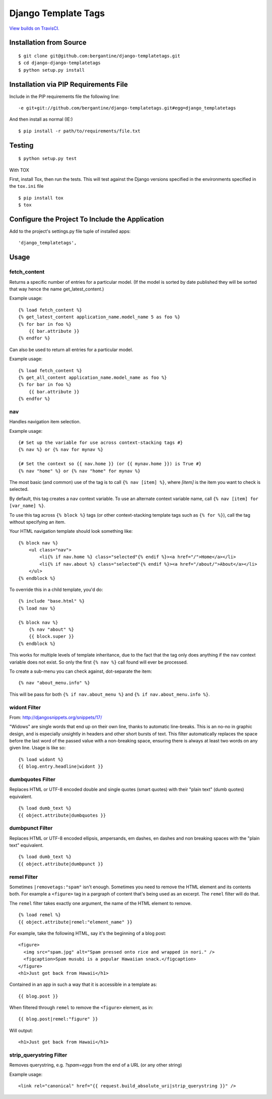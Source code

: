 =====================
 Django Template Tags
=====================

.. image:: https://travis-ci.org/bergantine/django-templatetags.svg?branch=develop

`View builds on TravisCI.`__

__ https://travis-ci.org/bergantine/django-templatetags

Installation from Source
========================

::

 $ git clone git@github.com:bergantine/django-templatetags.git
 $ cd django-django-templatetags
 $ python setup.py install

Installation via PIP Requirements File
======================================

Include in the PIP requirements file the following line:

::

 -e git+git://github.com/bergantine/django-templatetags.git#egg=django_templatetags

And then install as normal (IE:)

::

 $ pip install -r path/to/requirements/file.txt

Testing
=======

::

 $ python setup.py test

With TOX

First, install Tox, then run the tests. This will test against the Django versions specified in the environments specified in the ``tox.ini`` file

::

 $ pip install tox
 $ tox

Configure the Project To Include the Application
================================================

Add to the project's settings.py file tuple of installed apps: ::

 'django_templatetags',

Usage
=====

fetch_content
`````````````

Returns a specific number of entries for a particular model. (If the model is sorted by date published they will be sorted that way hence the name get_latest_content.)

Example usage:

::

 {% load fetch_content %}
 {% get_latest_content application_name.model_name 5 as foo %}
 {% for bar in foo %}
     {{ bar.attribute }}
 {% endfor %}

Can also be used to return all entries for a particular model.

Example usage:

::

 {% load fetch_content %}
 {% get_all_content application_name.model_name as foo %}
 {% for bar in foo %}
     {{ bar.attribute }}
 {% endfor %}

nav
```

Handles navigation item selection.

Example usage:

::

 {# Set up the variable for use across context-stacking tags #}
 {% nav %} or {% nav for mynav %}

 {# Set the context so {{ nav.home }} (or {{ mynav.home }}) is True #}
 {% nav "home" %} or {% nav "home" for mynav %}

The most basic (and common) use of the tag is to call ``{% nav [item] %}``,
where `[item]` is the item you want to check is selected.

By default, this tag creates a ``nav`` context variable. To use an
alternate context variable name, call ``{% nav [item] for [var_name] %}``.

To use this tag across ``{% block %}`` tags (or other context-stacking
template tags such as ``{% for %}``), call the tag without specifying an
item.

Your HTML navigation template should look something like:

::

 {% block nav %}
     <ul class="nav">
         <li{% if nav.home %} class="selected"{% endif %}><a href="/">Home</a></li>
         <li{% if nav.about %} class="selected"{% endif %}><a href="/about/">About</a></li>
     </ul>
 {% endblock %}

To override this in a child template, you'd do:

::

 {% include "base.html" %}
 {% load nav %}

 {% block nav %}
     {% nav "about" %}
     {{ block.super }}
 {% endblock %}

This works for multiple levels of template inheritance, due to the fact
that the tag only does anything if the ``nav`` context variable does not
exist. So only the first ``{% nav %}`` call found will ever be processed.

To create a sub-menu you can check against, dot-separate the item:

::

 {% nav "about_menu.info" %}

This will be pass for both ``{% if nav.about_menu %}`` and
``{% if nav.about_menu.info %}``.

widont Filter
`````````````

From: http://djangosnippets.org/snippets/17/

"Widows" are single words that end up on their own line, thanks to automatic line-breaks. This is an no-no in graphic design, and is especially unsightly in headers and other short bursts of text. This filter automatically replaces the space before the last word of the passed value with a non-breaking space, ensuring there is always at least two words on any given line. Usage is like so:

::

 {% load widont %}
 {{ blog.entry.headline|widont }}


dumbquotes Filter
`````````````````

Replaces HTML or UTF-8 encoded double and single quotes (smart quotes) with their "plain text" (dumb quotes) equivalent.

::

 {% load dumb_text %}
 {{ object.attribute|dumbquotes }}


dumbpunct Filter
````````````````

Replaces HTML or UTF-8 encoded ellipsis, ampersands, em dashes, en dashes and non breaking spaces with the "plain text" equivalent.

::

 {% load dumb_text %}
 {{ object.attribute|dumbpunct }}


remel Filter
````````````

Sometimes ``|removetags:"spam"`` isn't enough. Sometimes you need to remove the HTML element and its contents both. For example a ``<figure>`` tag in a pargraph of content that's being used as an excerpt. The ``remel`` filter will do that.

The ``remel`` filter takes exactly one argument, the name of the HTML element to remove.

::

 {% load remel %}
 {{ object.attribute|remel:"element_name" }}

For example, take the following HTML, say it's the beginning of a blog post:

::

 <figure>
   <img src="spam.jpg" alt="Spam pressed onto rice and wrapped in nori." />
   <figcaption>Spam musubi is a popular Hawaiian snack.</figcaption>
 </figure>
 <h1>Just got back from Hawaii</h1>

Contained in an app in such a way that it is accessible in a template as:

::

 {{ blog.post }}

When filtered through ``remel`` to remove the ``<figure>`` element, as in:

::

 {{ blog.post|remel:"figure" }}

Will output:

::

 <h1>Just got back from Hawaii</h1>


strip_querystring Filter
````````````````````````

Removes querystring, e.g. `?spam=eggs` from the end of a URL (or any other string)

Example usage:

::

 <link rel="canonical" href="{{ request.build_absolute_uri|strip_querystring }}" />

